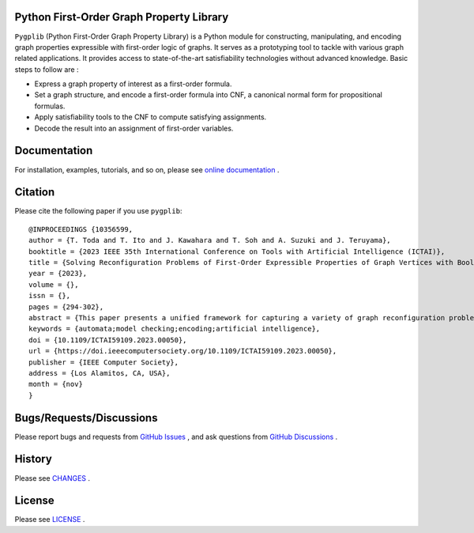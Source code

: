 |PyPI Version| |Python Versions| |Test| |Coverage| |License| |Documentation|

Python First-Order Graph Property Library
==================================================

.. image:: docs/img/pypg_color.png
   :align: center
   :height: 150
   :alt: pygplib

``Pygplib`` (Python First-Order Graph Property Library) is a Python module 
for constructing, manipulating, and encoding graph properties expressible 
with first-order logic of graphs.
It serves as a prototyping tool to tackle with 
various graph related applications.
It provides access to state-of-the-art satisfiability technologies 
without advanced knowledge.
Basic steps to follow are :

- Express a graph property of interest as a first-order formula.
- Set a graph structure, and encode a first-order formula into CNF, 
  a canonical normal form for propositional formulas.
- Apply satisfiability tools to the CNF to compute satisfying
  assignments.
- Decode the result into an assignment of first-order variables.

Documentation
=============

For installation, examples, tutorials, and so on, please see `online documentation <https://pygplib.readthedocs.io/en/latest/>`__ .


Citation
========

Please cite the following paper if you use ``pygplib``:

::

  @INPROCEEDINGS {10356599,
  author = {T. Toda and T. Ito and J. Kawahara and T. Soh and A. Suzuki and J. Teruyama},
  booktitle = {2023 IEEE 35th International Conference on Tools with Artificial Intelligence (ICTAI)},
  title = {Solving Reconfiguration Problems of First-Order Expressible Properties of Graph Vertices with Boolean Satisfiability},
  year = {2023},
  volume = {},
  issn = {},
  pages = {294-302},
  abstract = {This paper presents a unified framework for capturing a variety of graph reconfiguration problems in terms of firstorder expressible properties and proposes a Boolean encoding for formulas in the first-order logic of graphs based on the exploitation of fundamental properties of graphs. We show that a variety of graph reconfiguration problems captured in our framework can be computed in a unified way by combining our encoding and Boolean satisfiability solver in a bounded model checking approach but allowing us to use quantifiers and predicates on vertices to express reconfiguration properties.},
  keywords = {automata;model checking;encoding;artificial intelligence},
  doi = {10.1109/ICTAI59109.2023.00050},
  url = {https://doi.ieeecomputersociety.org/10.1109/ICTAI59109.2023.00050},
  publisher = {IEEE Computer Society},
  address = {Los Alamitos, CA, USA},
  month = {nov}
  }


Bugs/Requests/Discussions
=========================

Please report bugs and requests from `GitHub Issues
<https://github.com/toda-lab/pygplib/issues>`__ , and 
ask questions from `GitHub Discussions <https://github.com/toda-lab/pygplib/discussions>`__ .

History
=======
Please see `CHANGES <https://github.com/toda-lab/pygplib/blob/main/CHANGES.rst>`__ .

License
=======

Please see `LICENSE <https://github.com/toda-lab/pygplib/blob/main/LICENSE>`__ .

.. |Test| image:: https://github.com/toda-lab/pygplib/actions/workflows/test.yml/badge.svg
   :target: https://github.com/toda-lab/pygplib/actions/workflows/test.yml

.. |Coverage| image:: https://codecov.io/gh/toda-lab/pygplib/graph/badge.svg?token=WWR54JE3M1
   :target: https://codecov.io/gh/toda-lab/pygplib

.. |Python Versions| image:: https://img.shields.io/pypi/pyversions/pygplib
   :target: https://pypi.org/project/pygplib/
   :alt: PyPI - Python Versions

.. |PyPI Version| image:: https://img.shields.io/pypi/v/pygplib
   :target: https://pypi.org/project/pygplib/
   :alt: PyPI - Version

.. |License| image:: https://img.shields.io/badge/License-MIT-yellow.svg
    :target: https://opensource.org/licenses/MIT
    :alt: License

.. |Documentation| image:: https://readthedocs.org/projects/pygplib/badge/?version=latest
    :target: https://pygplib.readthedocs.io/en/latest/?badge=latest
    :alt: Documentation Status
